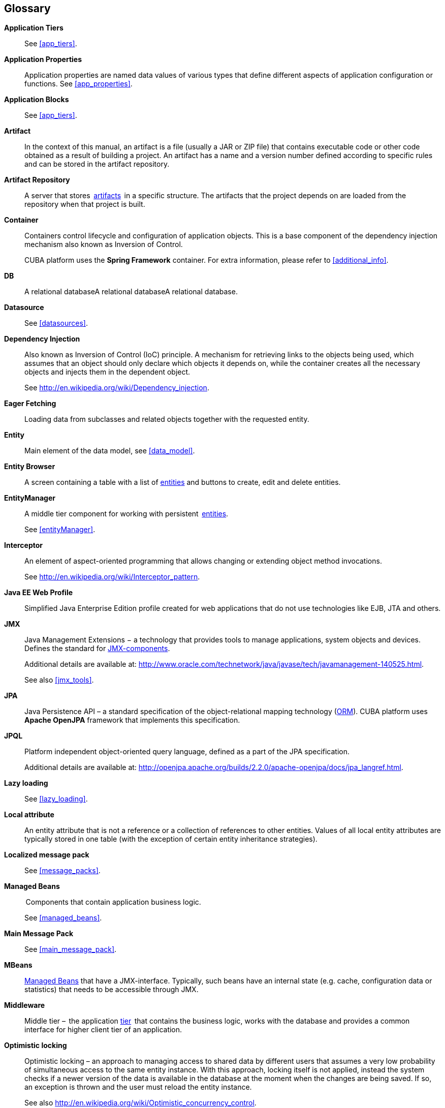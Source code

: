 [[glossary]]
[glossary]
== Glossary

*Application Tiers*::
See <<app_tiers,>>.

[[app_properties_glossentry]]
*Application Properties*::
Application properties are named data values of various types that define different aspects of application configuration or functions. See <<app_properties,>>. 

*Application Blocks*::
See <<app_tiers,>>.

[[artifact]]
*Artifact*::
In the context of this manual, an artifact is a file (usually a JAR or ZIP file) that contains executable code or other code obtained as a result of building a project. An artifact has a name and a version number defined according to specific rules and can be stored in the artifact repository.

[[artifact_repository]]
*Artifact Repository*::
A server that stores  <<artifact,artifacts>>  in a specific structure. The artifacts that the project depends on are loaded from the repository when that project is built. 

[[container]]
*Container*::
Containers control lifecycle and configuration of application objects. This is a base component of the dependency injection mechanism also known as Inversion of Control.
+
CUBA platform uses the *Spring Framework* container. For extra information, please refer to <<additional_info,>>.

*DB*::
A relational databaseA relational databaseA relational database.

*Datasource*::
See <<datasources,>>.

*Dependency Injection*::
Also known as Inversion of Control (IoC) principle. A mechanism for retrieving links to the objects being used, which assumes that an object should only declare which objects it depends on, while the container creates all the necessary objects and injects them in the dependent object.
+
See http://en.wikipedia.org/wiki/Dependency_injection.

[[eager_fetching]]
*Eager Fetching*::
Loading data from subclasses and related objects together with the requested entity.

[[entity]]
*Entity*::
Main element of the data model, see <<data_model,>>.

*Entity Browser*::
A screen containing a table with a list of <<entity,entities>> and buttons to create, edit and delete entities.

*EntityManager*::
A middle tier component for working with persistent  <<data_model,entities>>. 
+
See <<entityManager,>>.

[[interceptor]]
*Interceptor*::
An element of aspect-oriented programming that allows changing or extending object method invocations.
+
See http://en.wikipedia.org/wiki/Interceptor_pattern.

[[javaee_web_profile]]
*Java EE Web Profile*::
Simplified Java Enterprise Edition profile created for web applications that do not use technologies like EJB, JTA and others. 

[[jmx]]
*JMX*::
Java Management Extensions − a technology that provides tools to manage applications, system objects and devices. Defines the standard for <<jmx_beans,JMX-components>>. 
+
Additional details are available at: http://www.oracle.com/technetwork/java/javase/tech/javamanagement-140525.html.
+
See also <<jmx_tools,>>.

[[jpa]]
*JPA*::
Java Persistence API – a standard specification of the object-relational mapping technology (<<orm,ORM>>). CUBA platform uses  *Apache OpenJPA* framework that implements this specification.

[[jpql]]
*JPQL*::
Platform independent object-oriented query language, defined as a part of the JPA specification. 
+
Additional details are available at: http://openjpa.apache.org/builds/2.2.0/apache-openjpa/docs/jpa_langref.html.

*Lazy loading*::
See <<lazy_loading,>>.

[[local_attribute]]
*Local attribute*::
An entity attribute that is not a reference or a collection of references to other entities. Values of all local entity attributes are typically stored in one table (with the exception of certain entity inheritance strategies).

*Localized message pack*::
See <<message_packs,>>.

*Managed Beans*::
 Components that contain application business logic.
+
See <<managed_beans,>>.

*Main Message Pack*::
See <<main_message_pack,>>.

*MBeans*::
<<managed_beans,Managed Beans>> that have a JMX-interface. Typically, such beans have an internal state (e.g. cache, configuration data or statistics) that needs to be accessible through JMX. 

[[middleware_glossentry]]
*Middleware*::
Middle tier –  the application <<app_tiers,tier>>  that contains the business logic, works with the database and provides a common interface for higher client tier of an application.

[[optimistic_locking]]
*Optimistic locking*::
Optimistic locking – an approach to managing access to shared data by different users that assumes a very low probability of simultaneous access to the same entity instance. With this approach, locking itself is not applied, instead the system checks if a newer version of the data is available in the database at the moment when the changes are being saved. If so, an exception is thrown and the user must reload the entity instance.
+
See also http://en.wikipedia.org/wiki/Optimistic_concurrency_control.

*ORM*::
Object-Relational Mapping – a technology that links tables in a relational database to objects of a programming language. 
+
See <<orm,>>.

[[persistence_context]]
*Persistent context*::
A set of entity instances loaded from the database or just created. Persistent context serves as data cache within the current transaction. When transaction is committed, all persistent context entity changes are saved to a database.
+
See <<entityManager,>>.

[[pojo]]
*POJO*::
Plain Old Java Object – a Java-object that has not been inherited from any specific class and that does not implement any service interfaces except the ones required for business logic.

[[screen_controller_glossentry]]
*Screen Controller*::
A Java class containing screen initialization and event handling logic. Works in conjunction with screen&rsquo;s <<screen_xml_glossentry,XML-descriptor>>.
+
See <<screen_controller,>>.

*Services*::
Middleware services provide the business interface for client calls and form the Middleware boundary. Services can encapsulate the business logic or delegate the execution to <<managed_beans,Managed Beans>>.
+
See <<services,>>.

*Soft deletion*::
See <<soft_deletion,>>.

*UI*::
User Interface.

*View*::
See <<views,>>

*Work directory*::
A local file system directory containing the application project. Contains source code, build.gradle, settings.gradle build scripts and IDE project files.
+
See <<chapter_development,>>.

[[screen_xml_glossentry]]
*XML-descriptor*::
An XML file containing layout of visual components and <<datasources,datasources>> for a screen.
+
See <<screen_xml,>>.